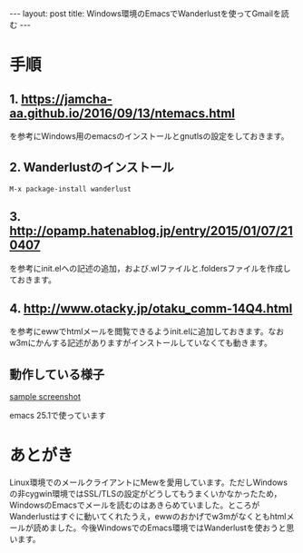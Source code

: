 #+OPTIONS: toc:nil
#+OPTIONS: ^:{}
#+BEGIN_HTML
---
layout: post
title: Windows環境のEmacsでWanderlustを使ってGmailを読む
---
#+END_HTML

* 手順
** 1. [[https://jamcha-aa.github.io/2016/09/13/ntemacs.html][https://jamcha-aa.github.io/2016/09/13/ntemacs.html]]
   を参考にWindows用のemacsのインストールとgnutlsの設定をしておきます。

** 2. Wanderlustのインストール
#+BEGIN_SRC shell
M-x package-install wanderlust
#+END_SRC

** 3. [[http://opamp.hatenablog.jp/entry/2015/01/07/210407][http://opamp.hatenablog.jp/entry/2015/01/07/210407]]
   を参考にinit.elへの記述の追加，および.wlファイルと.foldersファイルを作成しておきます。

** 4. [[http://www.otacky.jp/otaku_comm-14Q4.html][http://www.otacky.jp/otaku_comm-14Q4.html]]
   を参考にewwでhtmlメールを閲覧できるようinit.elに追加しておきます。なおw3mにかんする記述がありますがインストールしていなくても動きます。

** 動作している様子

    #+ATTR_HTML: width="400px"
    [[file:01.png][sample screenshot]]

    emacs 25.1で使っています

* あとがき
  Linux環境でのメールクライアントにMewを愛用しています。ただしWindowsの非cygwin環境ではSSL/TLSの設定がどうしてもうまくいかなかったため，WindowsのEmacsでメールを読むのはあきらめていました。ところがWanderlustはすぐに動いてくれたうえ，ewwのおかげでw3mがなくともhtmlメールが読めました。今後WindowsでのEmacs環境ではWanderlustを使おうと思います。
